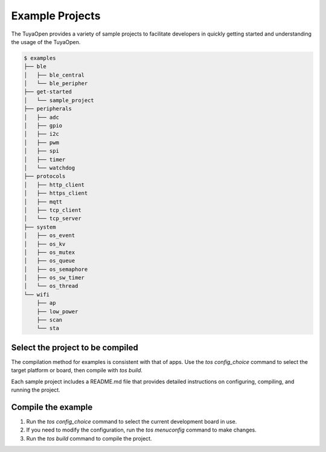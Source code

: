 Example Projects
===========================

The TuyaOpen provides a variety of sample projects to facilitate developers in quickly getting started and understanding the usage of the TuyaOpen.

.. code-block:: bash

    $ examples
    ├── ble
    │   ├── ble_central
    │   └── ble_peripher
    ├── get-started
    │   └── sample_project
    ├── peripherals
    │   ├── adc
    │   ├── gpio
    │   ├── i2c
    │   ├── pwm
    │   ├── spi
    │   ├── timer
    │   └── watchdog
    ├── protocols
    │   ├── http_client
    │   ├── https_client
    │   ├── mqtt
    │   ├── tcp_client
    │   └── tcp_server
    ├── system
    │   ├── os_event
    │   ├── os_kv
    │   ├── os_mutex
    │   ├── os_queue
    │   ├── os_semaphore
    │   ├── os_sw_timer
    │   └── os_thread
    └── wifi
        ├── ap
        ├── low_power
        ├── scan
        └── sta

================================================
Select the project to be compiled
================================================

The compilation method for examples is consistent with that of apps. Use the `tos config_choice` command to select the target platform or board, then compile with `tos build`.  


Each sample project includes a README.md file that provides detailed instructions on configuring, compiling, and running the project.


========================
Compile the example
========================
1. Run the `tos config_choice` command to select the current development board in use.
2. If you need to modify the configuration, run the `tos menuconfig` command to make changes.
3. Run the `tos build` command to compile the project.